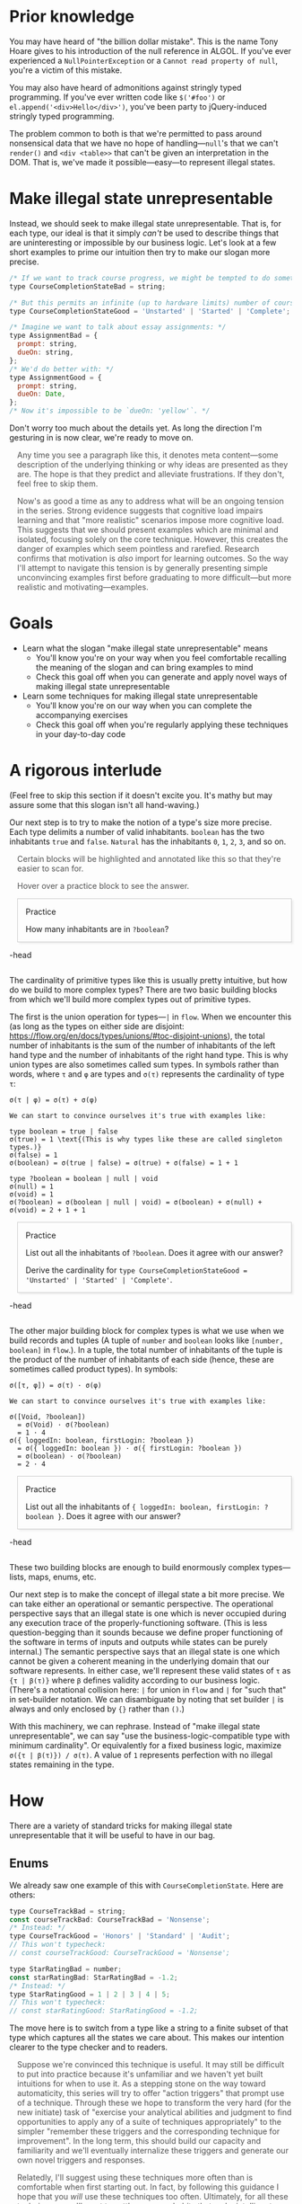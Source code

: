 # -*- org-html-htmlize-output-type: nil; org-html-postamble: nil; -*-

#+HTML_HEAD_EXTRA: <style>.meta { opacity: 0.75; margin-left: 1em; }</style>
#+HTML_HEAD_EXTRA: <style>.accordion { border: 1px solid #ccc; box-shadow: 3px 3px 3px #eee; padding: 0em 1em; margin-left: 1em; }</style>
#+HTML_HEAD_EXTRA: <style>.accordion-head { cursor: pointer; }</style>
#+HTML_HEAD_EXTRA: <style>.accordion-head > p:first-child { font-variant: small-caps; }</style>
#+HTML_HEAD_EXTRA: <style>.accordion-body { max-height: 0em; transform: scaleY(0); transition: transform 0.3s; transform-origin: top; }</style>
#+HTML_HEAD_EXTRA: <style>.accordion-body > p:first-child { margin-top: 0; padding-top: 0.5em; }</style>
#+HTML_HEAD_EXTRA: <style>.accordion-head > p:last-child { margin-bottom: 0; padding-bottom: 0.5em; }</style>
#+HTML_HEAD_EXTRA: <style>.accordion-body:hover { max-height: 10000em; transform: scaleY(1); }</style>
#+HTML_HEAD_EXTRA: <style>.accordion-head:hover + .accordion-body { max-height: 10000em; transform: scaleY(1); }</style>
#+HTML_HEAD_EXTRA: <style>.trigger { border: 1px solid #ccc; box-shadow: 3px 3px 3px #eee; padding: 0.5em 1em; margin-left: 1em; }</style>
#+HTML_HEAD_EXTRA: <style>.trigger:before { content: 'Trigger'; font-variant: small-caps; }</style>

* Prior knowledge

You may have heard of "the billion dollar mistake". This is the name Tony Hoare gives to his introduction of the null reference in ALGOL. If you've ever experienced a ~NullPointerException~ or a ~Cannot read property of null~, you're a victim of this mistake.

You may also have heard of admonitions against stringly typed programming. If you've ever written code like ~$('#foo')~ or ~el.append('<div>Hello</div>')~, you've been party to jQuery-induced stringly typed programming.

The problem common to both is that we're permitted to pass around nonsensical data that we have no hope of handling---~null~'s that we can't ~render()~ and ~<div <table>>~ that can't be given an interpretation in the DOM. That is, we've made it possible---easy---to represent illegal states.

* Make illegal state unrepresentable

Instead, we should seek to make illegal state unrepresentable. That is, for each type, our ideal is that it simply /can't/ be used to describe things that are uninteresting or impossible by our business logic. Let's look at a few short examples to prime our intuition then try to make our slogan more precise.

#+begin_src js
/* If we want to track course progress, we might be tempted to do something like: */
type CourseCompletionStateBad = string;

/* But this permits an infinite (up to hardware limits) number of course states. Perhaps all we really need is: */
type CourseCompletionStateGood = 'Unstarted' | 'Started' | 'Complete';

/* Imagine we want to talk about essay assignments: */
type AssignmentBad = {
  prompt: string,
  dueOn: string,
};
/* We'd do better with: */
type AssignmentGood = {
  prompt: string,
  dueOn: Date,
};
/* Now it's impossible to be `dueOn: 'yellow'`. */
#+end_src

Don't worry too much about the details yet. As long the direction I'm gesturing in is now clear, we're ready to move on.

#+begin_meta
Any time you see a paragraph like this, it denotes meta content---some description of the underlying thinking or why ideas are presented as they are. The hope is that they predict and alleviate frustrations. If they don't, feel free to skip them.
#+end_meta

#+begin_meta
Now's as good a time as any to address what will be an ongoing tension in the series. Strong evidence suggests that cognitive load impairs learning and that "more realistic" scenarios impose more cognitive load. This suggests that we should present examples which are minimal and isolated, focusing solely on the core technique. However, this creates the danger of examples which seem pointless and rarefied. Research confirms that motivation is /also/ import for learning outcomes. So the way I'll attempt to navigate this tension is by generally presenting simple unconvincing examples first before graduating to more difficult---but more realistic and motivating---examples.
#+end_meta

* Goals

- Learn what the slogan "make illegal state unrepresentable" means
  - You'll know you're on your way when you feel comfortable recalling the meaning of the slogan and can bring examples to mind
  - Check this goal off when you can generate and apply novel ways of making illegal state unrepresentable
- Learn some techniques for making illegal state unrepresentable
  - You'll know you're on our way when you can complete the accompanying exercises
  - Check this goal off when you're regularly applying these techniques in your day-to-day code

* A rigorous interlude

(Feel free to skip this section if it doesn't excite you. It's mathy but may assure some that this slogan isn't all hand-waving.)

Our next step is to try to make the notion of a type's size more precise. Each type delimits a number of valid inhabitants. ~boolean~ has the two inhabitants ~true~ and ~false~. ~Natural~ has the inhabitants ~0~, ~1~, ~2~, ~3~, and so on.

#+begin_meta
Certain blocks will be highlighted and annotated like this so that they're easier to scan for.

Hover over a practice block to see the answer.
#+end_meta

#+begin_accordion
#+begin_accordion-head
Practice

How many inhabitants are in ~?boolean~?
#+end_accordion-head
#+begin_accordion-body
4 (~?~ allows ~null~ /and/ ~undefined~.)
#+end_accordion-body
#+end_accordion

The cardinality of primitive types like this is usually pretty intuitive, but how do we build to more complex types? There are two basic building blocks from which we'll build more complex types out of primitive types.

The first is the union operation for types---~|~ in ~flow~. When we encounter this (as long as the types on either side are disjoint: https://flow.org/en/docs/types/unions/#toc-disjoint-unions), the total number of inhabitants is the sum of the number of inhabitants of the left hand type and the number of inhabitants of the right hand type. This is why union types are also sometimes called sum types. In symbols rather than words, where ~τ~ and ~φ~ are types and ~σ(τ)~ represents the cardinality of type ~τ~:

#+begin_src
σ(τ | φ) = σ(τ) + σ(φ)

We can start to convince ourselves it's true with examples like:

type boolean = true | false
σ(true) = 1 \text{(This is why types like these are called singleton types.)}
σ(false) = 1
σ(boolean) = σ(true | false) = σ(true) + σ(false) = 1 + 1

type ?boolean = boolean | null | void
σ(null) = 1
σ(void) = 1
σ(?boolean) = σ(boolean | null | void) = σ(boolean) + σ(null) + σ(void) = 2 + 1 + 1
#+end_src

#+begin_accordion
#+begin_accordion-head
Practice

List out all the inhabitants of ~?boolean~. Does it agree with our answer?

Derive the cardinality for ~type CourseCompletionStateGood = 'Unstarted' | 'Started' | 'Complete'~.
#+end_accordion-head
#+begin_accordion-body
#+begin_src js
type ?boolean = true | false | null | undefined;
σ(CourseCompletionStateGood) = σ('Unstarted') | σ('Started') | σ('Completed') = 1 + 1 + 1
#+end_src
#+end_accordion-body
#+end_accordion

The other major building block for complex types is what we use when we build records and tuples (A tuple of ~number~ and ~boolean~ looks like ~[number, boolean]~ in ~flow~.). In a tuple, the total number of inhabitants of the tuple is the product of the number of inhabitants of each side (hence, these are sometimes called product types). In symbols:

#+begin_src
σ([τ, φ]) = σ(τ) · σ(φ)

We can start to convince ourselves it's true with examples like:

σ([Void, ?boolean])
  = σ(Void) · σ(?boolean)
  = 1 · 4
σ({ loggedIn: boolean, firstLogin: ?boolean })
  = σ({ loggedIn: boolean }) · σ({ firstLogin: ?boolean })
  = σ(boolean) · σ(?boolean)
  = 2 · 4
#+end_src

#+begin_accordion
#+begin_accordion-head
Practice

List out all the inhabitants of ~{ loggedIn: boolean, firstLogin: ?boolean }~. Does it agree with our answer?
#+end_accordion-head
#+begin_accordion-body
#+begin_src js
type { loggedIn: boolean, firstLogin: ?boolean } =
  { loggedIn: true, firstLogin: true } |
  { loggedIn: true, firstLogin: false } |
  { loggedIn: true, firstLogin: null } |
  { loggedIn: true, firstLogin: undefined } |
  { loggedIn: false, firstLogin: true } |
  { loggedIn: false, firstLogin: false } |
  { loggedIn: false, firstLogin: null } |
  { loggedIn: false, firstLogin: undefined };
The 8 we see here agrees with our calculated answer.
#+end_src
#+end_accordion-body
#+end_accordion

These two building blocks are enough to build enormously complex types---lists, maps, enums, etc.

Our next step is to make the concept of illegal state a bit more precise. We can take either an operational or semantic perspective. The operational perspective says that an illegal state is one which is never occupied during any execution trace of the properly-functioning software. (This is less question-begging than it sounds because we define proper functioning of the software in terms of inputs and outputs while states can be purely internal.) The semantic perspective says that an illegal state is one which cannot be given a coherent meaning in the underlying domain that our software represents. In either case, we'll represent these valid states of ~τ~ as ~{τ | β(τ)}~ where ~β~ defines validity according to our business logic. (There's a notational collision here: ~|~ for union in ~flow~ and ~|~ for "such that" in set-builder notation. We can disambiguate by noting that set builder ~|~ is always and only enclosed by ~{}~ rather than ~()~.)

With this machinery, we can rephrase. Instead of "make illegal state unrepresentable", we can say "use the business-logic-compatible type with minimum cardinality". Or equivalently for a fixed business logic, maximize ~σ({τ | β(τ)}) / σ(τ)~. A value of ~1~ represents perfection with no illegal states remaining in the type.

* How

There are a variety of standard tricks for making illegal state unrepresentable that it will be useful to have in our bag.

** Enums

We already saw one example of this with ~CourseCompletionState~. Here are others:

#+begin_src js
type CourseTrackBad = string;
const courseTrackBad: CourseTrackBad = 'Nonsense';
/* Instead: */
type CourseTrackGood = 'Honors' | 'Standard' | 'Audit';
// This won't typecheck:
// const courseTrackGood: CourseTrackGood = 'Nonsense';

type StarRatingBad = number;
const starRatingBad: StarRatingBad = -1.2;
/* Instead: */
type StarRatingGood = 1 | 2 | 3 | 4 | 5;
// This won't typecheck:
// const starRatingGood: StarRatingGood = -1.2;
#+end_src

The move here is to switch from a type like a string to a finite subset of that type which captures all the states we care about. This makes our intention clearer to the type checker and to readers.

#+begin_meta
Suppose we're convinced this technique is useful. It may still be difficult to put into practice because it's unfamiliar and we haven't yet built intuitions for when to use it. As a stepping stone on the way toward automaticity, this series will try to offer "action triggers" that prompt use of a technique. Through these we hope to transform the very hard (for the new initiate) task of "exercise your analytical abilities and judgment to find opportunities to apply any of a suite of techniques appropriately" to the simpler "remember these triggers and the corresponding technique for improvement". In the long term, this should build our capacity and familiarity and we'll eventually internalize these triggers and generate our own novel triggers and responses.
#+end_meta

#+begin_meta
Relatedly, I'll suggest using these techniques more often than is comfortable when first starting out. In fact, by following this guidance I hope that you /will/ use these techniques too often. Ultimately, for all these techniques, you'll want to settle on usage habits that make intelligent trade offs. But that judgement will be unrefined in the beginning and the only way to be gain confidence you've found the proper line is to cross it repeatedly./
#+end_meta

#+begin_trigger
Any time you ~switch~ or use nested ~if...else~ on a value whose type has infinitely many values (e.g. ~string~), there's a good chance you can make this change.
#+end_trigger

** Disjoint unions

I'll rely on [[https://flow.org/en/docs/types/unions/#toc-disjoint-unions][~flow~'s explanation]] for the basic technique here and leap right into some useful possibilities this technique offers.

#+begin_src js
/* If a user can login via one of several methods, we might try: */
type LoginIdBad = {
  emailAddress?: string,
  openIdSub?: string,
  openIdAud?: string,
};

/* But this permits invalid values like: */
const loginId1: LoginIdBad = {
  emailAddress: 'hal@enfield.edu',
  openIdSub: 'Hal',
};
const loginId2: LoginIdBad = {
};

/* We'd be better off with: */
type LoginIdGood
  = { tag: 'EmailAddress', value: string }
  | { tag: 'OpenId', sub: string, aud: string };

const loginId3: LoginIdGood = { tag: 'EmailAddress', value: 'hal@enfield.edu' };
/* Will produce a type error if we uncomment: */
// const loginId4: LoginIdGood = { tag: 'OpenId', value: 'hal@enfield.edu', openIdSub: 'Hal' };
#+end_src

The idea here is to make implicit cross-field correspondences explicit. In the original version, there was a hidden invariant that either ~emailAddress~ was absent and the other two fields were present or that ~emailAddress~ was present and the other two fields were absent. We can almost directly read off the previous sentence to explicitly encode these rules as a disjoint union.

Another short example:

#+begin_src js
/* Suppose one must qualify for a course by either testing into it or taking a prerequisite course: */
type CourseQualificationBad = {
  prereqGrade?: number,
  testGrade?: number,
};
/* But this permits invalid values like: */
const courseQualificationsBad = {
  prereqGrade: 1,
  testGrade: 1,
};
/* Instead: */
type Either<A, B> = { tag: 'Left', value: A } | { tag: 'Right', value: B };
type CourseQualificationGood = Either<{ prereqGrade: number }, { testGrade: number }>;
const courseQualificationsGood: CourseQualificationGood = { tag: 'Left', value: 1 };
#+end_src

This example has the same underlying logic as the previous example, but we declare a generic type ~Either~ that we can reuse over and over again in situations like this.

#+begin_trigger
Any time you see multiple nullable fields in a record, you should ask yourself, "Is it really true that every combination of null and non-null across these fields is valid?".
#+end_trigger

** Refined types

#+begin_src js
/* We might start with something like this: */
type PersonBad = {
  name: string,
  age: number,
};
/* But this permits invalid values like: */
const personBad: PersonBad = {
  name: 'Hal Incandenza',
  age: -1,
};
/* Instead: */
class PositiveNumber {
  raw: number;
  constructor(num: number): PositiveNumber {
    if (num >= 0) {
      this.raw = num;
      return this;
    } else {
      throw new TypeError('Number not positive');
    }
  }
  static make(num: number): ?PositiveNumber {
    try {
      return new PositiveNumber(num);
    } catch (e) {
      if (e instanceof TypeError) {
        return null;
      } else {
        throw e;
      }
    }
  }
}
type PersonGood = {
  name: string,
  age: PositiveNumber,
};
const personGood: PersonGood = {
  name: 'Hal Incandenza',
  age: new PositiveNumber(17),
};
#+end_src

Here, we'd like to restrict a type to some subset of its inhabitants. But the subset in infinite so we can't just use the enum technique outlined earlier. Instead, we create a class whose only constructor performs the check for us at runtime. Now, our class acts as a witness for the property we care about. The only way to get ~PositiveNumber~ is by passing the ~num >= 0~ check in the constructor so we can be confident that every ~PositiveNumber~ is greater than or equal to zero.

#+begin_accordion
#+begin_accordion-head
Practice

To convince yourself this technique works, try to construct a ~PositiveNumber~ that's less than 0. Absent dirty tricks, you should fail.
#+end_accordion-head
#+end_accordion

Another example:

#+begin_src js
/* Suppose we want to track the history of IP addresses we've seen for a user: */
type ScaryTrackingDataBad = {
  knownIpAddresses: Array<string>,
};
/* But if we note the user's IP address on first page load, `knownIpAddresses` should never be empty. So instead: */
class NonEmptyArray<A> {
  raw: Array<A>;
  constructor(array: Array<A>): NonEmptyArray<A> {
    if (array.length !== 0) {
      this.raw = array;
      return this;
    } else {
      throw new TypeError('Array is empty');
    }
  }
  static make(array: Array<A>): ?NonEmptyArray<A> {
    try {
      return new NonEmptyArray(array);
    } catch (e) {
      if (e instanceof TypeError) {
        return null;
      } else {
        throw e;
      }
    }
  }
}
type ScaryTrackingDataBad = {
  knownIpAddresses: NonEmptyArray<string>,
};
#+end_src

This non-empty array type turns out to be quite broadly useful because many array operations assume there's at least one element---~pop()~, ~reduce()~ without an initial value, etc. Over time, we'll build up a utility library of useful types like this that we can reuse again and again.

#+begin_trigger
It's hard to create an action trigger here because this technique will almost always be available and it'll be a matter of discretion when and to what extent you use it. Perhaps the best we can do to make this mechanical is commit a library of standard refined types to memory and be on the lookout for opportunities to use them.
#+end_trigger

* Why

We'll argue in a couple modes: intuitive appeals about code quality and attempts to ground ourselves in cognitive science.

** Code quality

I'll claim three benefits:

1. It should be uncontroversial that this approach necessarily rules out at least some defects---those arising from illegal states that we've made unrepresentable.
2. This approach tends to improve the readability of our code. By encoding more invariants in the type system, we move knowledge from the private world of the implementer's mental model into a shared, manifest form---code. We no longer have to trust that our inheritors---or even ourselves at some later date!---will notice that a learner /must/ qualify for a course via a test or prerequisite course. 
3. If we follow this policy comprehensively, it tends to push validations to the "outer shell" of the program. Because invalid inhabitants aren't even possible, we can't defer validations. Validating on our first receipt of data has the useful effect of clarifying all the central business logic since it has to deal with fewer invalidities and edge cases.

** Cognitive science

Humans are bad at understanding sets and their inhabitants. The availability heuristic suggests that we let our thoughts be dominated by immediate and prominent inhabitants of a category. Said another way, our default mode is to forget edge cases. An unstructured attempt to manage this deficiency relies upon prospective memory (When we tell ourselves to purchase an item the next time we go to the grocery store, we are attempting to leverage prospective memory.). That is, when we leave invalid states representable, we are implicitly asking our future selves to remember to appropriately handle these states at every use site. Research demonstrates that our prospective memory is notably imperfect with a failure rate in the tens of percents. Furthermore, research shows that the demands we place on prospective memory aren't free. They diminish our available supply of cognitive resources by affecting things like working memory.

The type system approach to making illegal state unrepresentable I outlined here doesn't directly compensate for the availability heuristic (However, the action triggers and habits we talked about may help us get better at noticing these sorts of problems.). But it does ensure that any invalid states we discover need only be discovered once. Thereafter, these discoveries can be encoded in the type system, checked without fail, and forgotten, thereby freeing our cognitive resources for other tasks.

* Summary

I advocated for the slogan "make illegal state unrepresentable". This is about choosing types that, ideally, allow us to express only our business logic and nothing else. Pervasive use of enums, disjoint unions and refined types moves us toward this ideal. In addition to reducing defects, this can make our code more readable.
